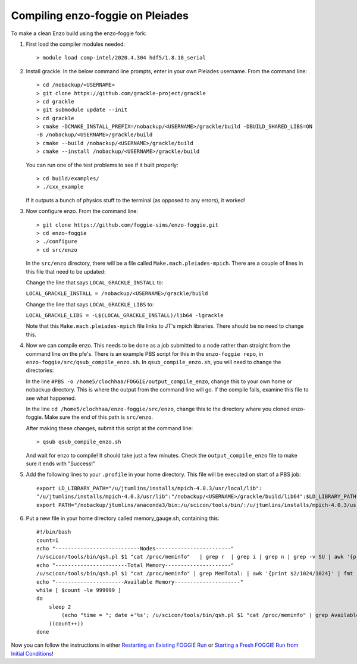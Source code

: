 Compiling enzo-foggie on Pleiades
=================================

To make a clean Enzo build using the enzo-foggie fork:

1. First load the compiler modules needed:
   ::

        > module load comp-intel/2020.4.304 hdf5/1.8.18_serial


2. Install grackle. In the below command line prompts, enter in your own Pleiades username. From the command line:
   ::

        > cd /nobackup/<USERNAME>
        > git clone https://github.com/grackle-project/grackle
        > cd grackle
        > git submodule update --init
        > cd grackle
        > cmake -DCMAKE_INSTALL_PREFIX=/nobackup/<USERNAME>/grackle/build -DBUILD_SHARED_LIBS=ON 
        -B /nobackup/<USERNAME>/grackle/build
        > cmake --build /nobackup/<USERNAME>/grackle/build
        > cmake --install /nobackup/<USERNAME>/grackle/build

   You can run one of the test problems to see if it built properly:

   ::

        > cd build/examples/
        > ./cxx_example

   If it outputs a bunch of physics stuff to the terminal (as opposed to any errors), it worked!

3.  Now configure enzo. From the command line:
    ::

        > git clone https://github.com/foggie-sims/enzo-foggie.git 
        > cd enzo-foggie
        > ./configure 
        > cd src/enzo

    In the ``src/enzo`` directory, there will be a file called ``Make.mach.pleiades-mpich``. There are a couple of lines in
    this file that need to be updated:

    Change the line that says ``LOCAL_GRACKLE_INSTALL`` to:

    ``LOCAL_GRACKLE_INSTALL = /nobackup/<USERNAME>/grackle/build``

    Change the line that says ``LOCAL_GRACKLE_LIBS`` to:

    ``LOCAL_GRACKLE_LIBS = -L$(LOCAL_GRACKLE_INSTALL)/lib64 -lgrackle``

    Note that this ``Make.mach.pleiades-mpich`` file links to JT's mpich libraries. There should be no need to change this.

4. Now we can compile enzo. This needs to be done as a job submitted to a node rather than straight from the command line 
   on the pfe's. There is an example PBS script for this in the ``enzo-foggie repo``, in ``enzo-foggie/src/qsub_compile_enzo.sh``.
   In ``qsub_compile_enzo.sh``, you will need to change the directories:

   In the line ``#PBS -o /home5/clochhaa/FOGGIE/output_compile_enzo``, change this to your own home or nobackup directory. 
   This is where the output from the command line will go. If the compile fails, examine this file to see what happened.

   In the line ``cd /home5/clochhaa/enzo-foggie/src/enzo``, change this to the directory where you cloned enzo-foggie. 
   Make sure the end of this path is ``src/enzo``.

   After making these changes, submit this script at the command line:
   ::

        > qsub qsub_compile_enzo.sh

   And wait for enzo to compile! It should take just a few minutes. Check the ``output_compile_enzo`` file to make sure it ends with "Success!"

5.  Add the following lines to your ``.profile`` in your home directory. This file will be executed on start of a PBS job:
    ::

        export LD_LIBRARY_PATH="/u/jtumlins/installs/mpich-4.0.3/usr/local/lib":
        "/u/jtumlins/installs/mpich-4.0.3/usr/lib":"/nobackup/<USERNAME>/grackle/build/lib64":$LD_LIBRARY_PATH
        export PATH="/nobackup/jtumlins/anaconda3/bin:/u/scicon/tools/bin/:/u/jtumlins/installs/mpich-4.0.3/usr/local/bin:$PATH"


6.  Put a new file in your home directory called memory_gauge.sh, containing this:
    ::

        #!/bin/bash
        count=1
        echo "---------------------------Nodes------------------------"
        /u/scicon/tools/bin/qsh.pl $1 "cat /proc/meminfo"   | grep r  | grep i | grep n | grep -v SU | awk '{print $1}' | fmt -1000
        echo "-----------------------Total Memory---------------------"
        /u/scicon/tools/bin/qsh.pl $1 "cat /proc/meminfo" | grep MemTotal: | awk '{print $2/1024/1024}' | fmt -1000
        echo "----------------------Available Memory---------------------"
        while [ $count -le 999999 ]
        do
            sleep 2
                (echo "time = "; date +'%s'; /u/scicon/tools/bin/qsh.pl $1 "cat /proc/meminfo" | grep Available: | awk '{print $2/1024/1024}') | tr '\n' '\t' | fmt -1000
            ((count++))
        done

Now you can follow the instructions in either `Restarting an Existing FOGGIE Run <restart.html>`_ or `Starting a Fresh FOGGIE Run from Initial Conditions <clean_from_ICs.html>`_!